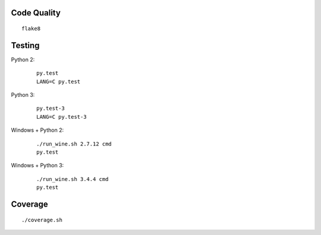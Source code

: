 Code Quality
------------

::

    flake8


Testing
-------

Python 2:

    ::

        py.test
        LANG=C py.test


Python 3:

    ::

        py.test-3
        LANG=C py.test-3


Windows + Python 2:

    ::

        ./run_wine.sh 2.7.12 cmd
        py.test


Windows + Python 3:

    ::

        ./run_wine.sh 3.4.4 cmd
        py.test


Coverage
--------

::

    ./coverage.sh
